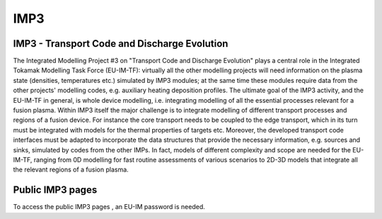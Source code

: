 IMP3
====

IMP3 - Transport Code and Discharge Evolution
---------------------------------------------

The Integrated Modelling Project #3 on "Transport Code and Discharge
Evolution" plays a central role in the Integrated Tokamak Modelling Task
Force (EU-IM-TF): virtually all the other modelling projects will need
information on the plasma state (densities, temperatures etc.) simulated
by IMP3 modules; at the same time these modules require data from the
other projects' modelling codes, e.g. auxiliary heating deposition
profiles. The ultimate goal of the IMP3 activity, and the EU-IM-TF in
general, is whole device modelling, i.e. integrating modelling of all
the essential processes relevant for a fusion plasma. Within IMP3 itself
the major challenge is to integrate modelling of different transport
processes and regions of a fusion device. For instance the core
transport needs to be coupled to the edge transport, which in its turn
must be integrated with models for the thermal properties of targets
etc. Moreover, the developed transport code interfaces must be adapted
to incorporate the data structures that provide the necessary
information, e.g. sources and sinks, simulated by codes from the other
IMPs. In fact, models of different complexity and scope are needed for
the EU-IM-TF, ranging from 0D modelling for fast routine assessments of
various scenarios to 2D-3D models that integrate all the relevant
regions of a fusion plasma.

Public IMP3 pages
-----------------

To access the
public IMP3 pages
, an EU-IM password is needed.
